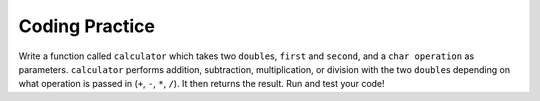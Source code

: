 Coding Practice
---------------

Write a function called ``calculator`` which takes two ``double``\s, ``first`` and
``second``, and a ``char operation`` as parameters. ``calculator`` performs
addition, subtraction, multiplication, or division with the two ``double``\s 
depending on what operation is passed in (``+``, ``-``, ``*``, ``/``). 
It then returns the result.
Run and test your code!

.. activecode:: cp_5_AC_1q_xunit
  :language: cpp
  :practice: T
  :datafile: xunit.h
  :nocodelens:

  #include <xunit.h>

   static int foo = 0;
   static int bar = 0;
   static double dbar = 0.1;
   static const char* foostring = "Thisstring";

   void test_setup(void) {
      foo = 7;
      bar = 4;
   }

   MU_TEST(test_check) {
      mu_check(foo == 7);
   }

   MU_TEST(test_check_fail) {
      mu_check(foo != 7);
   }

   MU_TEST(test_assert) {
      mu_assert(foo == 7, "foo should be 7");
   }

   MU_TEST(test_assert_fail) {
      mu_assert(foo != 7, "foo should be <> 7");
   }

   MU_TEST(test_assert_int_eq) {
      mu_assert_int_eq(4, bar);
   }

   MU_TEST(test_assert_int_eq_fail) {
      mu_assert_int_eq(5, bar);
   }

   MU_TEST(test_assert_double_eq) {
      mu_assert_double_eq(0.1, dbar);
   }

   MU_TEST(test_assert_double_eq_fail) {
      mu_assert_double_eq(0.2, dbar);
   }

   MU_TEST(test_fail) {
      mu_fail("Fail now!");
   }

   MU_TEST(test_string_eq){
      mu_assert_string_eq("Thisstring", foostring);
   }

   MU_TEST(test_string_eq_fail){
      mu_assert_string_eq("Thatstring", foostring);
   }


   MU_TEST_SUITE(test_suite) {
      MU_SUITE_CONFIGURE(&test_setup, &test_teardown);

      MU_RUN_TEST(test_check);
      MU_RUN_TEST(test_assert);
      MU_RUN_TEST(test_assert_int_eq);
      MU_RUN_TEST(test_assert_double_eq);

      MU_RUN_TEST(test_check_fail);
      MU_RUN_TEST(test_assert_fail);
      MU_RUN_TEST(test_assert_int_eq_fail);
      MU_RUN_TEST(test_assert_double_eq_fail);
      
      MU_RUN_TEST(test_string_eq);
      MU_RUN_TEST(test_string_eq_fail);

      MU_RUN_TEST(test_fail);
   }

   int main() {
      MU_RUN_SUITE(test_suite);
      MU_REPORT();
      return MU_EXIT_CODE;
   }


.. tabbed:: self_check

   .. tab:: Q1 

      .. tabbed:: cp_5_1

          .. tab:: Question

              Write a function called ``calculator`` which takes two ``double``\s, ``first`` and
              ``second``, and a ``char operation`` as parameters. ``calculator`` performs
              addition, subtraction, multiplication, or division with the two ``double``\s 
              depending on what operation is passed in (``+``, ``-``, ``*``, ``/``). 
              It then returns the result.
              Run and test your code!

              .. activecode:: cp_5_AC_1q
                 :language: cpp
                 :practice: T
                 :datafile: catch.hpp

                 double calculator (double first, double second, char operation) {
                     // Write your implementation here.
                 }
                 ====
                 #define CATCH_CONFIG_MAIN
                 #include <catch.hpp>

                 TEST_CASE("calculator function: addition") {
                     REQUIRE(calculator(3, 6, '+') == 9);
                     REQUIRE(calculator(-2.6, 4, '+') == 1.4);
                 }

                 TEST_CASE("calculator function: subtraction") {
                     REQUIRE(calculator(19, 2, '-') == 17);
                     REQUIRE(calculator(-2.3, 2, '-') == -4.3);
                 }

                 TEST_CASE("calculator function: multiplication") {
                     REQUIRE(calculator(5, 8, '*') == 40);
                     REQUIRE(calculator(0.5, -6, '*') == -3.0);
                 }

                 TEST_CASE("calculator function: division") {
                     REQUIRE(calculator(16, 4, '/') == 4);
                     REQUIRE(calculator(3, 8, '/') == 0.375);
                 }

          .. tab:: Answer

              Below is one way to implement the ``calculator`` function. Using conditionals,
              we return the correct result depending on which operation was given.

              .. activecode:: cp_5_AC_1a
                 :language: cpp
                 :datafile: catch.hpp
                 :optional:

                 double calculator (double first, double second, char operation) {
                     if (operation == '+') {
                         return first + second;
                     }
                     if (operation == '-') {
                         return first - second;
                     }
                     if (operation == '*') {
                         return first * second;
                     }
                     return first / second;
                 }
                 ====
                 #define CATCH_CONFIG_MAIN
                 #include <catch.hpp>

                 TEST_CASE("calculator function: addition") {
                     REQUIRE(calculator(3, 6, '+') == 9);
                     REQUIRE(calculator(-2.6, 4, '+') == 1.4);
                 }

                 TEST_CASE("calculator function: subtraction") {
                     REQUIRE(calculator(19, 2, '-') == 17);
                     REQUIRE(calculator(-2.3, 2, '-') == -4.3);
                 }

                 TEST_CASE("calculator function: multiplication") {
                     REQUIRE(calculator(5, 8, '*') == 40);
                     REQUIRE(calculator(0.5, -6, '*') == -3.0);
                 }

                 TEST_CASE("calculator function: division") {
                     REQUIRE(calculator(16, 4, '/') == 4);
                     REQUIRE(calculator(3, 8, '/') == 0.375);
                 }

   .. tab:: Q2 

      .. activecode:: cp_5_AC_2q
          :language: cpp
          :practice: T

          A binary number is one that is expressed in the base-2 numeral system.
          Write a function ``convertToBinary`` which takes a ``decimal`` as
          a parameter. ``convertToBinary`` takes the number in decimal, converts
          it into a binary number, and returns the binary number. Test your function
          in ``main``. Run and test your code!
          ~~~~
          int to_binary (int decimal) {
              // Write your implementation here.
          }
          ====
          #define CATCH_CONFIG_MAIN
          #include <catch.hpp>

          TEST_CASE("convertToBinary function") {
              REQUIRE(to_binary (1) == 1);
              REQUIRE(to_binary (5) == 101);
              REQUIRE(to_binary (16) == 10000);
              REQUIRE(to_binary (31) == 11111);
          }

   .. tab:: Q3

      .. tabbed:: cp_5_3

          .. tab:: Question

              An interior angle of a polygon is the angle between two adjacent 
              sides of the polygon. Each interior angle in an equilateral triangle
              measures 60 degree, each interior angle in a square measures 90 degrees,
              and in a regular pentagon, each interior angle measures 108 degrees.
              Write the function ``calculateIntAngle``, which takes a ``numSides``
              as a parameter and returns a ``double``. ``calculateIntAngle`` finds the 
              interior angle of a regular polygon with ``numSides`` sides. The formula
              to find the interior angle of a regular ngon is (n - 2) x 180 / n.
              Run and test your code!

              .. activecode:: cp_5_AC_3q
                 :language: cpp
                 :practice: T

                 #include <iostream>
                 using namespace std;

                 double calculateIntAngle (int numSides) {
                     // Write your implementation here.
                 }
                 ====
                 #define CATCH_CONFIG_MAIN
                 #include <catch.hpp>

                 TEST_CASE("calculateIntAngle function") {
                     REQUIRE(calculateIntAngle (3) == 60);
                     REQUIRE(calculateIntAngle (4) == 90);
                     REQUIRE(calculateIntAngle (5) == 108);
                     REQUIRE(calculateIntAngle (8) == 135);
                 }


          .. tab:: Answer

              Below is one way to implement the program. Using the formula given,
              we can find the interior angle and return it. Notice how we use 180.0
              instead of 180 to avoid integer division. 

              .. activecode:: cp_5_AC_3a
                 :language: cpp
                 :optional:

                 double calculateIntAngle (int numSides) {
                     return (numSides - 2) * 180.0 / numSides;
                 }
                 ====
                 #define CATCH_CONFIG_MAIN
                 #include <catch.hpp>

                 TEST_CASE("calculateIntAngle function") {
                     REQUIRE(calculateIntAngle (3) == 60);
                     REQUIRE(calculateIntAngle (4) == 90);
                     REQUIRE(calculateIntAngle (5) == 108);
                     REQUIRE(calculateIntAngle (8) == 135);
                 }

   .. tab:: Q4

      .. activecode:: cp_5_AC_4q
          :language: cpp
          :practice: T

          The astronomical start and end dates of the four seasons are based on the position of
          the Earth relative to the Sun. As a result, it changes every year and can be difficult to
          remember. However, the meteorological start and end dates are based on the Gregorian calendar
          and is easier to remember. Spring starts on March 1, summer starts on June 1, fall starts on 
          September 1, and winter starts on December 1. Write a function called ``birthSeason``, which takes
          two parameters, ``month`` and ``day``. ``birthSeason`` calculates which season
          the birthday falls in according to the meteorological start and returns a ``string`` with the correct season.
          For example, ``birthSeason (7, 5)`` returns "summer" since July 5 is in the summer.
          Run and test your code!
          ~~~~
          string birthSeason (int month, int day) {
              // Write your implementation here.
          }
          ====
          #define CATCH_CONFIG_MAIN
          #include <catch.hpp>

          TEST_CASE("birthSeason function: spring") {
              REQUIRE(birthSeason (5, 3) == "spring");
              REQUIRE(birthSeason (3, 1) == "spring");
              REQUIRE(birthSeason (5, 31) == "spring");
          }

          TEST_CASE("birthSeason function: summer") {
              REQUIRE(birthSeason (7, 5) == "summer");
              REQUIRE(birthSeason (6, 1) == "summer");
              REQUIRE(birthSeason (8, 31) == "summer");
          }

          TEST_CASE("birthSeason function: fall") {
              REQUIRE(birthSeason (11, 24) == "fall");
              REQUIRE(birthSeason (9, 1) == "fall");
              REQUIRE(birthSeason (11, 30) == "fall");
          }

          TEST_CASE("birthSeason function: winter") {
              REQUIRE(birthSeason (2, 20) == "winter");
              REQUIRE(birthSeason (12, 1) == "winter");
              REQUIRE(birthSeason (2, 28) == "winter");
          }

   .. tab:: Q5

      .. tabbed:: cp_5_5

          .. tab:: Question

              Dog owners will know that figuring out a dog's age is more complicated
              than just counting age directly. Dogs mature faster than humans do,
              so to get a more accurate calculation of a dog's age, write the
              ``dogToHumanYears`` function, which takes an ``dogAge`` as a parameter.
              ``dogToHumanYears`` converts and returns the dog's age to human years. 
              A one year old dog is 15 years old in human years; a two year old dog is 24 years old in human years. 
              Each year after the second year counts as 4 additional human years. For example, a dog that is
              3 years old is actually 28 years old in human years. Run and test your code!

              .. activecode:: cp_5_AC_5q
                 :language: cpp
                 :practice: T

                 int dogToHumanYears (int dogAge) {
                     // Write your implementation here.
                 }
                 ====
                 #define CATCH_CONFIG_MAIN
                 #include <catch.hpp>

                 TEST_CASE("dogToHumanYears function for 1 and under") {
                     REQUIRE(dogToHumanYears (1) == 15);
                 }

                 TEST_CASE("dogToHumanYears function for >1") {
                     REQUIRE(dogToHumanYears (2) == 24);
                     REQUIRE(dogToHumanYears (3) == 28);
                     REQUIRE(dogToHumanYears (5) == 36);
                 }


          .. tab:: Answer

              Below is one way to implement the program. We can use a conditional to 
              check to see if the dog is one year old. If it is older than one, then 
              we can use the formula to return the correct age in human years.

              .. activecode:: cp_5_AC_5a
                 :language: cpp
                 :optional:

                 int dogToHumanYears (int dogAge) {
                     if (dogAge == 1) {
                         return 15;
                     }
                     return 24 + (dogAge - 2) * 4;
                 }
                 ====
                 #define CATCH_CONFIG_MAIN
                 #include <catch.hpp>

                 TEST_CASE("dogToHumanYears function for 1 and under") {
                     REQUIRE(dogToHumanYears (1) == 15);
                 }

                 TEST_CASE("dogToHumanYears function for >1") {
                     REQUIRE(dogToHumanYears (2) == 24);
                     REQUIRE(dogToHumanYears (3) == 28);
                     REQUIRE(dogToHumanYears (5) == 36);
                 }

   .. tab:: Q6

      .. activecode:: cp_5_AC_6q
          :language: cpp
          :practice: T

          A number is a common factor of two other numbers if it divides evenly into both of the
          other numbers. For example, 2 is a common factor of 4 and 18, because 2 goes evenly into 
          4 and 18. Write the function ``isCommonFactor``, which takes three parameters,
          ``num1``, ``num2``, and ``factor``. ``isCommonFactor`` returns ``true`` if ``factor`` is a
          factor of both ``num1`` and ``num2``, and returns ``false`` otherwise. Run and test your code!
          ~~~~
          bool isCommonFactor (int num1, int num2, int factor) {
              // Write your implementation here.
          }
          ====
          #define CATCH_CONFIG_MAIN
          #include <catch.hpp>

          TEST_CASE("isCommonFactor function: true cases") {
              REQUIRE(isCommonFactor (24, 8, 4) == 1); 
              REQUIRE(isCommonFactor (75, 20, 5) == 1);
          }

          TEST_CASE("isCommonFactor function: false cases") {
              REQUIRE(isCommonFactor (132, 42, 11) == 0); 
              REQUIRE(isCommonFactor (74, 23, 3) == 0);
          }

   .. tab:: Q7

      .. tabbed:: cp_5_7

          .. tab:: Question

              If a year is divisible by 4, then it is a leap year. However, if it is also divisible by 100,
              then it is not a leap year. However, if it is also divisible by 400, then it is a leap year.
              Thus, 2001 is not a leap year, 2004 is a leap year, 2100 is not a leap year, and 2000 is a leap year.
              Write the boolean function ``isLeapYear``, which takes a ``year`` as a parameter and returns ``true`` 
              if the year is a leap year and ``false`` otherwise. Run and test your code!

              .. activecode:: cp_5_AC_7q
                 :language: cpp
                 :practice: T

                 bool isLeapYear (int year) {
                     // Write your implementation here.
                 }
                 ====
                 #define CATCH_CONFIG_MAIN
                 #include <catch.hpp>

                 TEST_CASE("isLeapYear not divisible by 4") {
                     REQUIRE(isLeapYear (2001) == 0);
                     REQUIRE(isLeapYear (2005) == 0);
                 }

                 TEST_CASE("isLeapYear divisible by 4") {
                     REQUIRE(isLeapYear (2004) == 1);
                     REQUIRE(isLeapYear (2008) == 1);
                 }

                 TEST_CASE("isLeapYear divisible by 100") {
                     REQUIRE(isLeapYear (2100) == 0);
                     REQUIRE(isLeapYear (1900) == 0);
                 }

                 TEST_CASE("isLeapYear divisible by 400") {
                     REQUIRE(isLeapYear (2000) == 1);
                     REQUIRE(isLeapYear (2400) == 1);
                 }


          .. tab:: Answer

              Below is one way to implement the program. We can use conditionals in this
              order to efficiently determine whether or not a given year is a leap year.

              .. activecode:: cp_5_AC_7a
                 :language: cpp
                 :optional:

                 bool isLeapYear (int year) {
                     if (year % 400 == 0) {
                         return true;
                     }
                     if (year % 100 == 0) {
                         return false;
                     }
                     if (year % 4 == 0) {
                         return true;
                     }
                     return false;
                 }
                 ====
                 #define CATCH_CONFIG_MAIN
                 #include <catch.hpp>

                 TEST_CASE("isLeapYear not divisible by 4") {
                     REQUIRE(isLeapYear (2001) == 0);
                     REQUIRE(isLeapYear (2005) == 0);
                 }

                 TEST_CASE("isLeapYear divisible by 4") {
                     REQUIRE(isLeapYear (2004) == 1);
                     REQUIRE(isLeapYear (2008) == 1);
                 }

                 TEST_CASE("isLeapYear divisible by 100") {
                     REQUIRE(isLeapYear (2100) == 0);
                     REQUIRE(isLeapYear (1900) == 0);
                 }

                 TEST_CASE("isLeapYear divisible by 400") {
                     REQUIRE(isLeapYear (2000) == 1);
                     REQUIRE(isLeapYear (2400) == 1);
                 }

   .. tab:: Q8

      .. activecode:: cp_5_AC_8q
          :language: cpp
          :practice: T

          In the enchanted Mushroom Forest, there are many different types of 
          mushrooms as far as the eye can see. Most of these mushrooms
          can make delicious stews and dishes, but some of them are poisonous.
          Write the function ``poisonous``, which takes an ``char size``,
          ``int numSpots``, and ``bool isRed`` as parameters. If a mushroom is large
          ('L') and has fewer than 3 spots, it is poisonous. If a mushroom is small ('S')
          and is red, it is poisonous. If a mushroom has fewer than 3 spots or is not red,
          it is poisonous. Otherwise, it is not. ``isPoisonous`` should return ``true`` if 
          the mushroom is poisonous and ``false`` otherwise. Run and test your code!
          ~~~~
          bool poisonous (char size, int numSpots, bool isRed) {
              // Write your implementation here.
          }
          ====
          #define CATCH_CONFIG_MAIN
          #include <catch.hpp>

          TEST_CASE("poisonous function: true cases") {
              REQUIRE(poisonous ('S', 10, 0) == 1); 
              REQUIRE(poisonous ('S', 10, 0) == 1);
              REQUIRE(poisonous ('L', 1, 1) == 1);
          }

          TEST_CASE("poisonous function: false cases") {
              REQUIRE(poisonous ('L', 4, 1) == 0); 
              REQUIRE(poisonous ('L', 9, 1) == 0);
          }

   .. tab:: Q9

      .. tabbed:: cp_5_9

          .. tab:: Question

              We know that a factorial is the product of an integer and all the integers below it.
              For example, four factorial (4!) is 24. A triangular number is the same as a factorial,
              except you add all the numbers instead of multiplying. For example, the 1st triangular
              number is 1, the 2nd is 3, the 3rd is 6, the 4th is 10, the 5th is 15, etc. You can imagine 
              rows of dots, where each successive row has one more dot, thus forming a triangular shape.
              Write the ``triangularNum`` function, which takes an ``int n`` as a parameter and returns
              the ``n``\th triangular number. Use recursion. Run and test your code!

              .. activecode:: cp_5_AC_9q
                 :language: cpp
                 :practice: T

                 int triangularNum (int n) {
                     // Write your implementation here.
                 }
                 ====
                 #define CATCH_CONFIG_MAIN
                 #include <catch.hpp>

                 TEST_CASE("triangularNum function") {
                     REQUIRE(triangularNum (1) == 1); 
                     REQUIRE(triangularNum (3) == 6); 
                     REQUIRE(triangularNum (6) == 21); 
                     REQUIRE(triangularNum (17) == 153); 
                 }


          .. tab:: Answer

              Below is one way to implement the program. We can use conditionals to 
              separate the base case and recursive cases. Our base case is when ``n``
              is 1, and in that case we return 1. Otherwise, we recursively
              call ``triangularNum`` on ``n-1``.

              .. activecode:: cp_5_AC_9a
                 :language: cpp
                 :optional:

                 int triangularNum (int n) {
                     if (n == 1) {
                         return 1;
                     } 
                     return n + triangularNum(n - 1);
                 }
                 ====
                 #define CATCH_CONFIG_MAIN
                 #include <catch.hpp>

                 TEST_CASE("triangularNum function") {
                     REQUIRE(triangularNum (1) == 1); 
                     REQUIRE(triangularNum (3) == 6); 
                     REQUIRE(triangularNum (6) == 21); 
                     REQUIRE(triangularNum (17) == 153); 
                 }

   .. tab:: Q10

      .. activecode:: cp_5_AC_10q
          :language: cpp
          :practice: T

          Write the function ``digit_sum`` which takes an ``int num`` as a parameter
          and returns the sum of all its digits. For example, ``digit_sum (1423)``
          would return 10. Use recursion. Run and test your code!
          ~~~~
          int digit_sum (int num) {
              // Write your implementation here.
          }
          ====
          #define CATCH_CONFIG_MAIN
          #include <catch.hpp>

          TEST_CASE("digit_sum function") {
              REQUIRE(digit_sum (123) == 6); 
              REQUIRE(digit_sum (8739) == 27); 
              REQUIRE(digit_sum (440) == 8); 
              REQUIRE(digit_sum (2) == 2); 
          }
